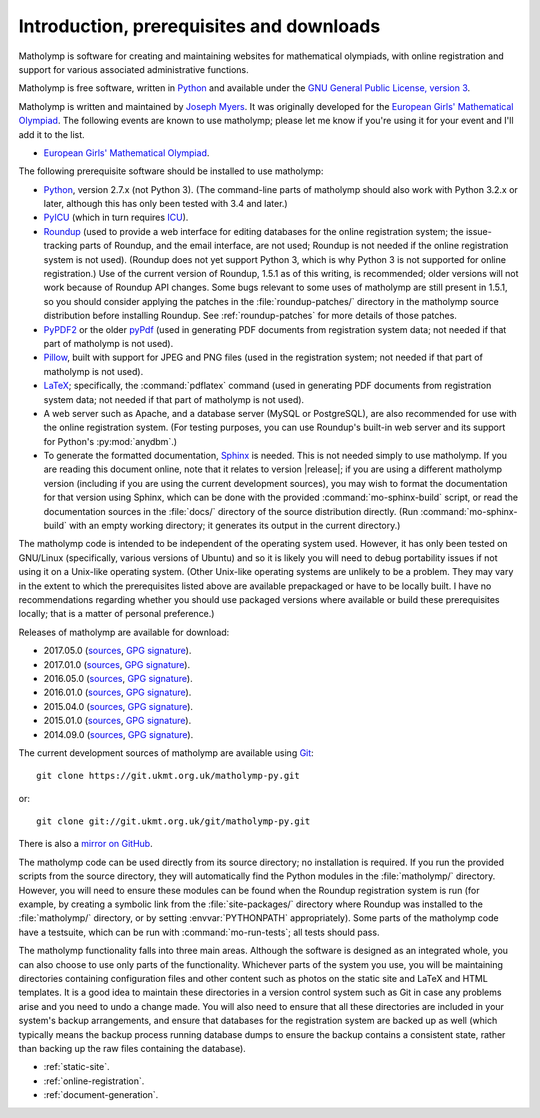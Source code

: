 .. Matholymp documentation introduction.
   Copyright 2014-2017 Joseph Samuel Myers.

   This program is free software; you can redistribute it and/or
   modify it under the terms of the GNU General Public License as
   published by the Free Software Foundation; either version 3 of the
   License, or (at your option) any later version.

   This program is distributed in the hope that it will be useful, but
   WITHOUT ANY WARRANTY; without even the implied warranty of
   MERCHANTABILITY or FITNESS FOR A PARTICULAR PURPOSE.  See the GNU
   General Public License for more details.

   You should have received a copy of the GNU General Public License
   along with this program.  If not, see
   <https://www.gnu.org/licenses/>.

   Additional permission under GNU GPL version 3 section 7:

   If you modify this program, or any covered work, by linking or
   combining it with the OpenSSL project's OpenSSL library (or a
   modified version of that library), containing parts covered by the
   terms of the OpenSSL or SSLeay licenses, the licensors of this
   program grant you additional permission to convey the resulting
   work.  Corresponding Source for a non-source form of such a
   combination shall include the source code for the parts of OpenSSL
   used as well as that of the covered work.

Introduction, prerequisites and downloads
=========================================

Matholymp is software for creating and maintaining websites for
mathematical olympiads, with online registration and support for
various associated administrative functions.

Matholymp is free software, written in `Python
<https://www.python.org/>`_ and available under the `GNU General
Public License, version 3 <https://www.gnu.org/licenses/gpl.html>`_.

Matholymp is written and maintained by `Joseph Myers
<https://www.polyomino.org.uk/>`_.  It was originally developed for the
`European Girls' Mathematical Olympiad <https://www.egmo.org/>`_.  The
following events are known to use matholymp; please let me know if
you're using it for your event and I'll add it to the list.

* `European Girls' Mathematical Olympiad <https://www.egmo.org/>`_.

The following prerequisite software should be installed to use
matholymp:

* `Python <https://www.python.org/>`_, version 2.7.x (not Python 3).
  (The command-line parts of matholymp should also work with Python
  3.2.x or later, although this has only been tested with 3.4 and
  later.)

* `PyICU <https://pypi.python.org/pypi/PyICU>`_ (which in turn
  requires `ICU <http://site.icu-project.org/>`_).

* `Roundup <http://roundup-tracker.org/>`_ (used to provide a web
  interface for editing databases for the online registration system;
  the issue-tracking parts of Roundup, and the email interface, are
  not used; Roundup is not needed if the online registration system is
  not used).  (Roundup does not yet support Python 3, which is why
  Python 3 is not supported for online registration.)  Use of the
  current version of Roundup, 1.5.1 as of this writing, is
  recommended; older versions will not work because of Roundup API
  changes.  Some bugs relevant to some uses of matholymp are still
  present in 1.5.1, so you should consider applying the patches in the
  :file:`roundup-patches/` directory in the matholymp source
  distribution before installing Roundup.  See :ref:`roundup-patches`
  for more details of those patches.

* `PyPDF2 <https://mstamy2.github.io/PyPDF2/>`_ or the older `pyPdf
  <http://pybrary.net/pyPdf/>`_ (used in generating PDF documents from
  registration system data; not needed if that part of matholymp is
  not used).

* `Pillow <https://python-pillow.org/>`_, built with support for JPEG
  and PNG files (used in the registration system; not needed if that
  part of matholymp is not used).

* `LaTeX <https://latex-project.org/>`_; specifically, the
  :command:`pdflatex` command (used in generating PDF documents from
  registration system data; not needed if that part of matholymp is
  not used).

* A web server such as Apache, and a database server (MySQL or
  PostgreSQL), are also recommended for use with the online
  registration system.  (For testing purposes, you can use Roundup's
  built-in web server and its support for Python's :py:mod:`anydbm`.)

* To generate the formatted documentation, `Sphinx
  <http://sphinx-doc.org/>`_ is needed.  This is not needed simply to
  use matholymp.  If you are reading this document online, note that
  it relates to version |release|; if you are using a different
  matholymp version (including if you are using the current
  development sources), you may wish to format the documentation for
  that version using Sphinx, which can be done with the provided
  :command:`mo-sphinx-build` script, or read the documentation sources
  in the :file:`docs/` directory of the source distribution directly.
  (Run :command:`mo-sphinx-build` with an empty working directory; it
  generates its output in the current directory.)

The matholymp code is intended to be independent of the operating
system used.  However, it has only been tested on GNU/Linux
(specifically, various versions of Ubuntu) and so it is likely you
will need to debug portability issues if not using it on a Unix-like
operating system.  (Other Unix-like operating systems are unlikely to
be a problem.  They may vary in the extent to which the prerequisites
listed above are available prepackaged or have to be locally built.  I
have no recommendations regarding whether you should use packaged
versions where available or build these prerequisites locally; that is
a matter of personal preference.)

Releases of matholymp are available for download:

* 2017.05.0 (`sources
  <https://www.polyomino.org.uk/mathematics/olympiad-software/matholymp-2017.05.0.tar.gz>`_,
  `GPG signature <https://www.polyomino.org.uk/mathematics/olympiad-software/matholymp-2017.05.0.tar.gz.sig>`_).

* 2017.01.0 (`sources
  <https://www.polyomino.org.uk/mathematics/olympiad-software/matholymp-2017.01.0.tar.gz>`_,
  `GPG signature <https://www.polyomino.org.uk/mathematics/olympiad-software/matholymp-2017.01.0.tar.gz.sig>`_).

* 2016.05.0 (`sources
  <https://www.polyomino.org.uk/mathematics/olympiad-software/matholymp-2016.05.0.tar.gz>`_,
  `GPG signature <https://www.polyomino.org.uk/mathematics/olympiad-software/matholymp-2016.05.0.tar.gz.sig>`_).

* 2016.01.0 (`sources
  <https://www.polyomino.org.uk/mathematics/olympiad-software/matholymp-2016.01.0.tar.gz>`_,
  `GPG signature <https://www.polyomino.org.uk/mathematics/olympiad-software/matholymp-2016.01.0.tar.gz.sig>`_).

* 2015.04.0 (`sources
  <https://www.polyomino.org.uk/mathematics/olympiad-software/matholymp-2015.04.0.tar.gz>`_,
  `GPG signature <https://www.polyomino.org.uk/mathematics/olympiad-software/matholymp-2015.04.0.tar.gz.sig>`_).

* 2015.01.0 (`sources
  <https://www.polyomino.org.uk/mathematics/olympiad-software/matholymp-2015.01.0.tar.gz>`_,
  `GPG signature <https://www.polyomino.org.uk/mathematics/olympiad-software/matholymp-2015.01.0.tar.gz.sig>`_).

* 2014.09.0 (`sources
  <https://www.polyomino.org.uk/mathematics/olympiad-software/matholymp-2014.09.0.tar.gz>`_,
  `GPG signature <https://www.polyomino.org.uk/mathematics/olympiad-software/matholymp-2014.09.0.tar.gz.sig>`_).

The current development sources of matholymp are available using `Git
<https://git-scm.com/>`_::

   git clone https://git.ukmt.org.uk/matholymp-py.git

or::

   git clone git://git.ukmt.org.uk/git/matholymp-py.git

There is also a `mirror on GitHub
<https://github.com/jsm28/matholymp-py>`_.

The matholymp code can be used directly from its source directory; no
installation is required.  If you run the provided scripts from the
source directory, they will automatically find the Python modules in
the :file:`matholymp/` directory.  However, you will need to ensure
these modules can be found when the Roundup registration system is run
(for example, by creating a symbolic link from the
:file:`site-packages/` directory where Roundup was installed to the
:file:`matholymp/` directory, or by setting :envvar:`PYTHONPATH`
appropriately).  Some parts of the matholymp code have a testsuite,
which can be run with :command:`mo-run-tests`; all tests should pass.

The matholymp functionality falls into three main areas.  Although the
software is designed as an integrated whole, you can also choose to
use only parts of the functionality.  Whichever parts of the system
you use, you will be maintaining directories containing configuration
files and other content such as photos on the static site and LaTeX
and HTML templates.  It is a good idea to maintain these directories
in a version control system such as Git in case any problems arise and
you need to undo a change made.  You will also need to ensure that all
these directories are included in your system's backup arrangements,
and ensure that databases for the registration system are backed up as
well (which typically means the backup process running database dumps
to ensure the backup contains a consistent state, rather than backing
up the raw files containing the database).

* :ref:`static-site`.
* :ref:`online-registration`.
* :ref:`document-generation`.

